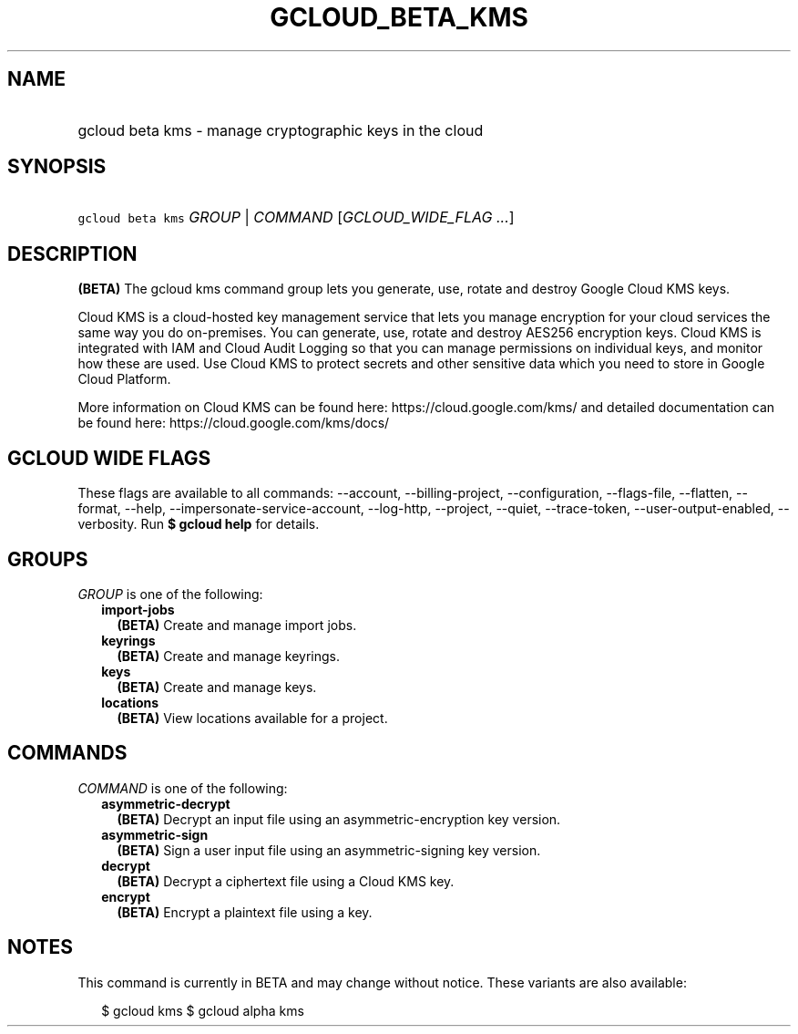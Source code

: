 
.TH "GCLOUD_BETA_KMS" 1



.SH "NAME"
.HP
gcloud beta kms \- manage cryptographic keys in the cloud



.SH "SYNOPSIS"
.HP
\f5gcloud beta kms\fR \fIGROUP\fR | \fICOMMAND\fR [\fIGCLOUD_WIDE_FLAG\ ...\fR]



.SH "DESCRIPTION"

\fB(BETA)\fR The gcloud kms command group lets you generate, use, rotate and
destroy Google Cloud KMS keys.

Cloud KMS is a cloud\-hosted key management service that lets you manage
encryption for your cloud services the same way you do on\-premises. You can
generate, use, rotate and destroy AES256 encryption keys. Cloud KMS is
integrated with IAM and Cloud Audit Logging so that you can manage permissions
on individual keys, and monitor how these are used. Use Cloud KMS to protect
secrets and other sensitive data which you need to store in Google Cloud
Platform.

More information on Cloud KMS can be found here: https://cloud.google.com/kms/
and detailed documentation can be found here: https://cloud.google.com/kms/docs/



.SH "GCLOUD WIDE FLAGS"

These flags are available to all commands: \-\-account, \-\-billing\-project,
\-\-configuration, \-\-flags\-file, \-\-flatten, \-\-format, \-\-help,
\-\-impersonate\-service\-account, \-\-log\-http, \-\-project, \-\-quiet,
\-\-trace\-token, \-\-user\-output\-enabled, \-\-verbosity. Run \fB$ gcloud
help\fR for details.



.SH "GROUPS"

\f5\fIGROUP\fR\fR is one of the following:

.RS 2m
.TP 2m
\fBimport\-jobs\fR
\fB(BETA)\fR Create and manage import jobs.

.TP 2m
\fBkeyrings\fR
\fB(BETA)\fR Create and manage keyrings.

.TP 2m
\fBkeys\fR
\fB(BETA)\fR Create and manage keys.

.TP 2m
\fBlocations\fR
\fB(BETA)\fR View locations available for a project.


.RE
.sp

.SH "COMMANDS"

\f5\fICOMMAND\fR\fR is one of the following:

.RS 2m
.TP 2m
\fBasymmetric\-decrypt\fR
\fB(BETA)\fR Decrypt an input file using an asymmetric\-encryption key version.

.TP 2m
\fBasymmetric\-sign\fR
\fB(BETA)\fR Sign a user input file using an asymmetric\-signing key version.

.TP 2m
\fBdecrypt\fR
\fB(BETA)\fR Decrypt a ciphertext file using a Cloud KMS key.

.TP 2m
\fBencrypt\fR
\fB(BETA)\fR Encrypt a plaintext file using a key.


.RE
.sp

.SH "NOTES"

This command is currently in BETA and may change without notice. These variants
are also available:

.RS 2m
$ gcloud kms
$ gcloud alpha kms
.RE

